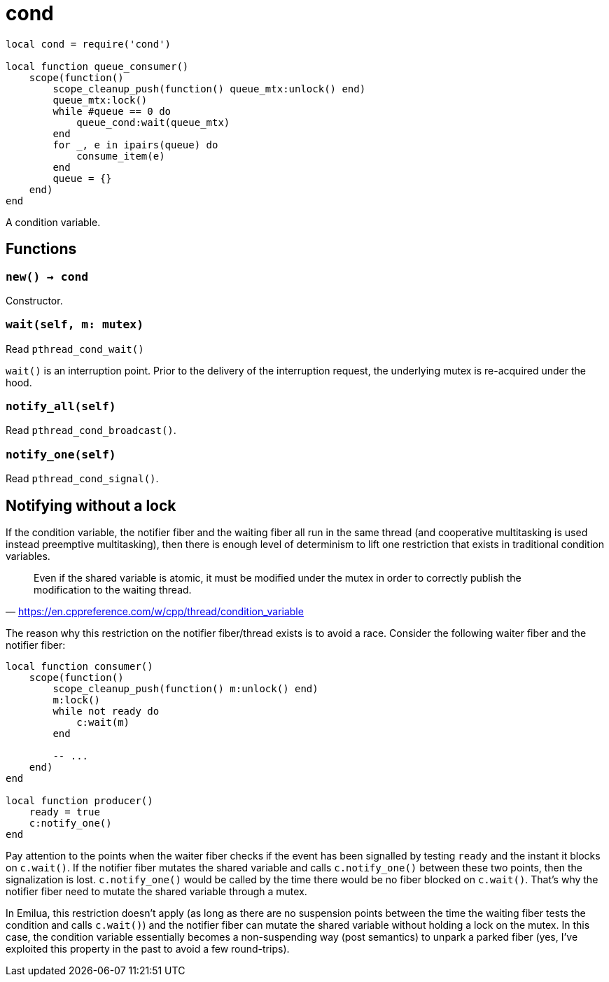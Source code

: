 = cond

ifeval::["{doctype}" == "manpage"]

== Name

Emilua - Lua execution engine

== Synopsis

endif::[]

[source,lua]
----
local cond = require('cond')

local function queue_consumer()
    scope(function()
        scope_cleanup_push(function() queue_mtx:unlock() end)
        queue_mtx:lock()
        while #queue == 0 do
            queue_cond:wait(queue_mtx)
        end
        for _, e in ipairs(queue) do
            consume_item(e)
        end
        queue = {}
    end)
end
----

A condition variable.

== Functions

=== `new() -> cond`

Constructor.

=== `wait(self, m: mutex)`

Read `pthread_cond_wait()`

`wait()` is an interruption point. Prior to the delivery of the interruption
request, the underlying mutex is re-acquired under the hood.

=== `notify_all(self)`

Read `pthread_cond_broadcast()`.

=== `notify_one(self)`

Read `pthread_cond_signal()`.

== Notifying without a lock

If the condition variable, the notifier fiber and the waiting fiber all run in
the same thread (and cooperative multitasking is used instead preemptive
multitasking), then there is enough level of determinism to lift one restriction
that exists in traditional condition variables.

[quote,'<https://en.cppreference.com/w/cpp/thread/condition_variable>']
____
Even if the shared variable is atomic, it must be modified under the mutex in
order to correctly publish the modification to the waiting thread.
____

The reason why this restriction on the notifier fiber/thread exists is to avoid
a race. Consider the following waiter fiber and the notifier fiber:

[source,lua]
----
local function consumer()
    scope(function()
        scope_cleanup_push(function() m:unlock() end)
        m:lock()
        while not ready do
            c:wait(m)
        end

        -- ...
    end)
end

local function producer()
    ready = true
    c:notify_one()
end
----

Pay attention to the points when the waiter fiber checks if the event has been
signalled by testing `ready` and the instant it blocks on `c.wait()`. If the
notifier fiber mutates the shared variable and calls `c.notify_one()` between
these two points, then the signalization is lost. `c.notify_one()` would be
called by the time there would be no fiber blocked on `c.wait()`. That’s why the
notifier fiber need to mutate the shared variable through a mutex.

In Emilua, this restriction doesn't apply (as long as there are no suspension
points between the time the waiting fiber tests the condition and calls
`c.wait()`) and the notifier fiber can mutate the shared variable without
holding a lock on the mutex. In this case, the condition variable essentially
becomes a non-suspending way (post semantics) to unpark a parked fiber (yes,
I've exploited this property in the past to avoid a few round-trips).
